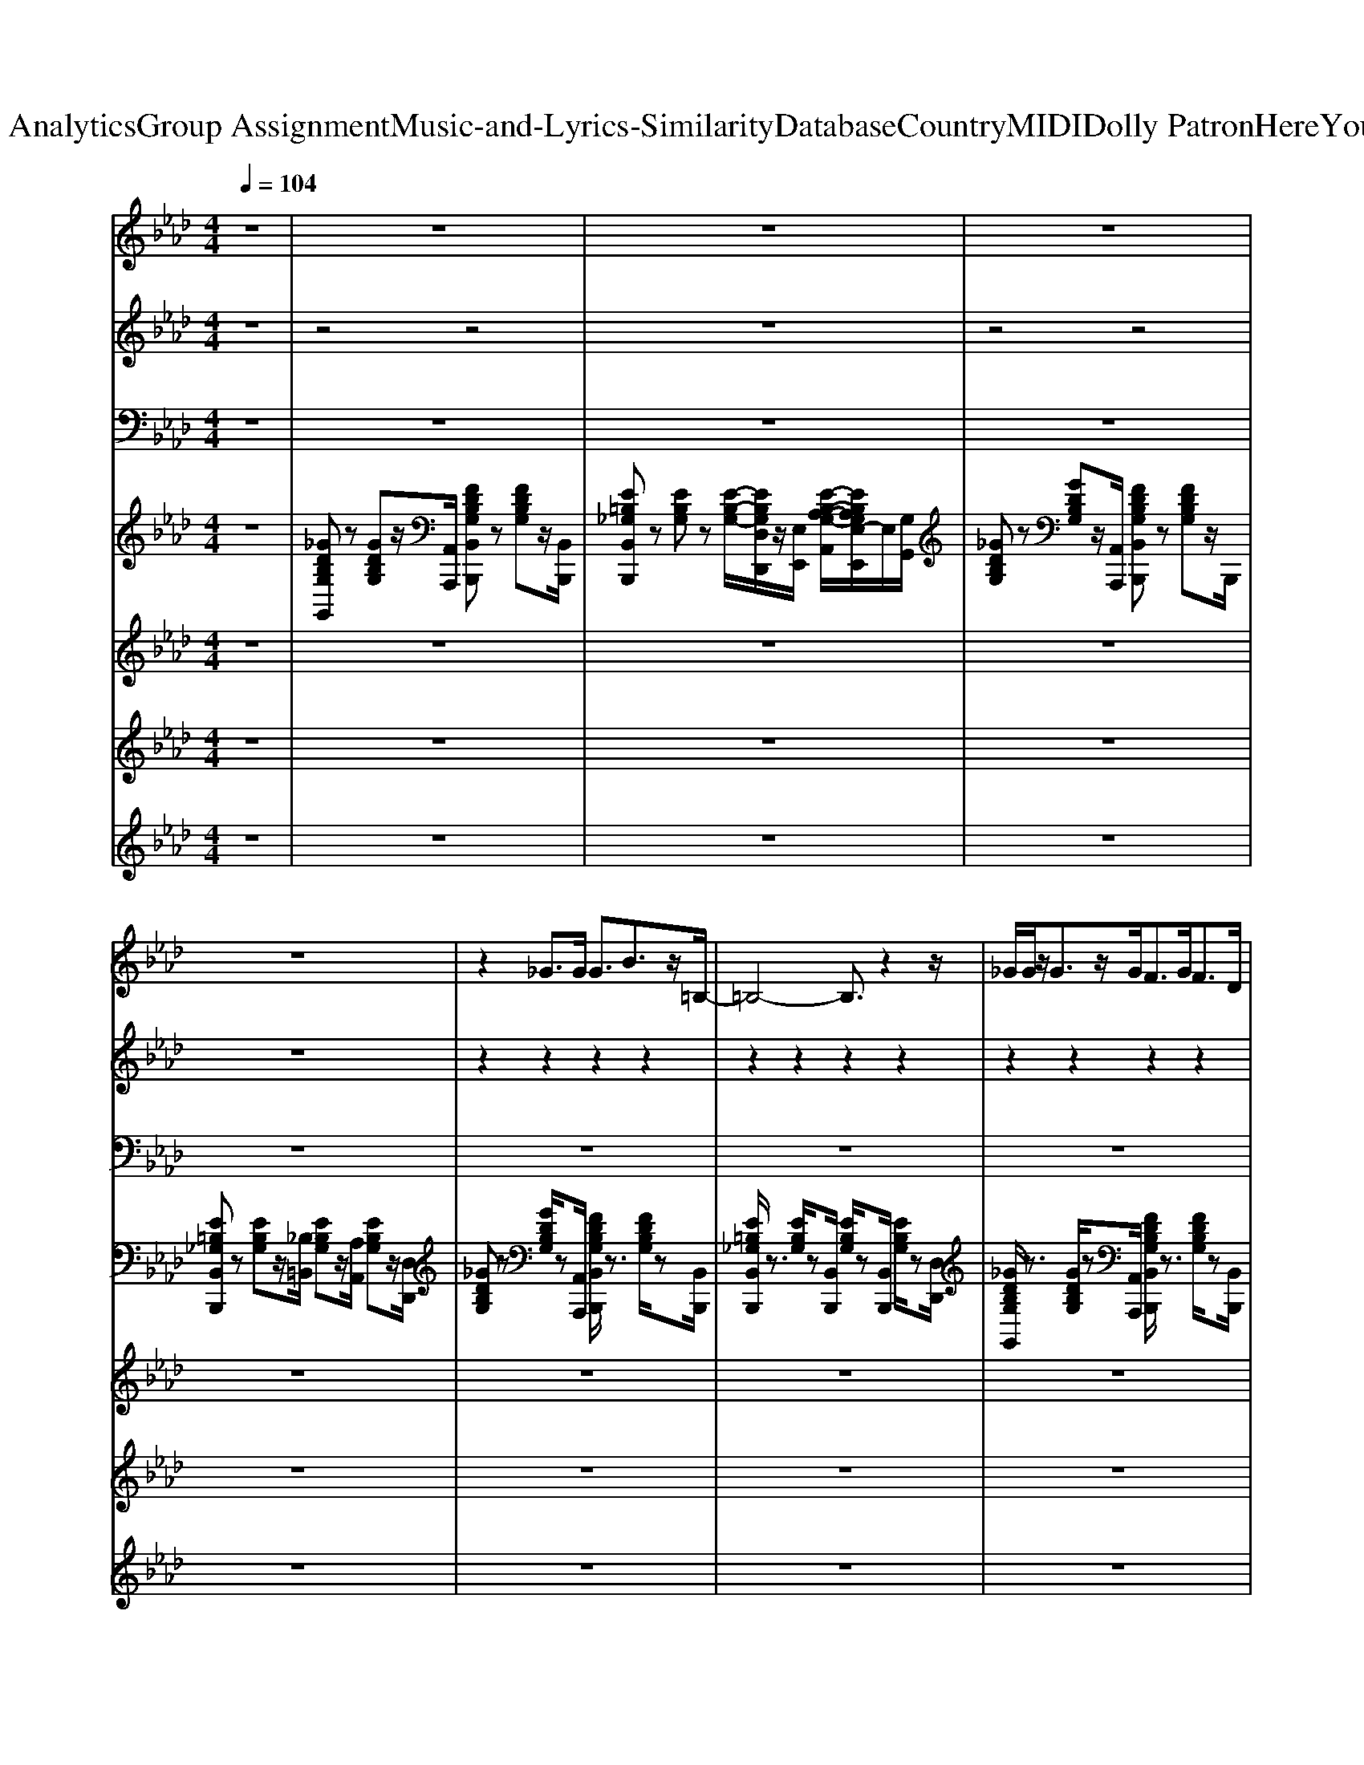 X: 1
T: from D:\TCD\Text Analytics\Group Assignment\Music-and-Lyrics-Similarity\Database\Country\MIDI\Dolly Patron\HereYouComeAgain.mid
M: 4/4
L: 1/8
Q:1/4=104
K:Ab % 4 flats
V:1
%Melody
%%MIDI program 60
z8| \
z8| \
z8| \
z8|
z8| \
z2 _G>G G3/2B3/2z/2=B,/2-| \
=B,4- B,3/2z2z/2| \
_G/2G/2z/2G3/2z/2G<FG<FD/2|
D2 E2 _G,3/2A,2E/2| \
E>D E/2_G/2z/2=B,3-B,/2z/2E/2| \
E>D E/2_G/2z/2=B,3zB,/2-| \
[=B,_B,]/2A,z/2 A,2<A,2 A,>B,|
=B,2 D2 E2 F2| \
z2 _G>G G3/2B2=B,/2-| \
=B,6 z2| \
_G/2G/2z/2G3/2z/2G<FG<Fz/2|
D2 E2 _G,3/2A,2E/2| \
E>D E/2_G=B,4z/2| \
E>D E/2_G/2z/2=B,3-B,/2z/2B,/2| \
B,/2A,/2z/2A,2B,<=B,Dzz/2|
B2 A2 _G2 Az| \
=A>A A/2A/2A4z/2A/2| \
Az/2=A3/2_A/2<_G/2 =E2- E/2zE/2| \
G3/2G3/2z/2G<=A=B<AA/2|
=A_G/2=E/2 =D4 _A2| \
=A/2A<AA/2z/2A2_G/2 _A/2=A/2=B-| \
=B3/2z/2 dA/2_G/2 =E3-[AE]/2z/2| \
A/2_G<G=E/2G4=B,|
d/2=B/2B2A<Bd2z| \
z2 G>G G-[=B-G]/2B3/2C-| \
C4 z4| \
G/2G<GG/2_G2=G<_G=D/2z/2|
=D2 =EG,2=A,2E/2z/2| \
=E/2=D<EG3/2 C3-[DC]/2z/2| \
=E<=D E<G C3=B,/2z/2| \
=B,>=A, A,/2B,/2B,2C3|
z3=D<=BB>B=A| \
G6- G3/2z/2| \
z8| \
z8|
z8| \
z8| \
z8| \
z8|
z8| \
B>B B/2B/2B4z/2B/2| \
=AB3/2z/2[AG]/2z/2 F2- F/2z/2F/2z/2| \
AA3/2z/2A<Bc<BB/2z/2|
B-[BG]/2F/2 E4 =A2| \
B/2B<BB/2B2 (3G=ABc-| \
c3/2=d3/2=A/2G/2 F3-[AF]/2z/2| \
=A/2G<GF/2G4C|
=d/2c/2c2=A<cd2z| \
z2 A>A A-[c-A]/2c3/2D-| \
D4 z4| \
A/2A<AA/2G2A/2z/2 G>E|
E3/2z/2 FA,2B,2F/2z/2| \
F/2E<FA3/2 D3-[ED]/2z/2| \
F<E F<A D3C/2z/2| \
C/2z/2 (3B,B,CC2D3|
z3E<cc>cB| \
A6- A3/2z/2| \
z4 F-[A-F]/2Ac/2B| \
A8|
z4 F-[A-F]/2Ac/2B/2z/2| \
A8-| \
A/2z3z/2 FA>cB/2z/2| \
A8|
z4 FA>cB/2z/2| \
A8| \
z4 F-[A-F]/2Ac/2B/2z/2| \
A8|
z4 F-[A-F]/2Ac/2B/2z/2| \
A6- A3/2z/2| \
z4 F-[A-F]/2Ac/2B/2z/2| \
A8-|
A8-|A8-|A2 
V:2
%%MIDI channel 10
%Drums
z8| \
z4 z4| \
z8| \
z4 z4|
z8| \
z2 z2 z2 z2| \
z2 z2 z2 z2| \
z2 z2 z2 z2|
z2 z2 z2 z2| \
z2 z2 z2 z2| \
z2 z2 z2 z2| \
z2 z2 z2 z2|
z3/2z2z/2 z3/2z/2 z3/2z/2| \
z3/2z/2 z3/2z/2 z3/2z/2 z2| \
z3/2z/2 z3/2z/2 z3/2z/2 z3/2z/2| \
z3/2z/2 z3/2z/2 z3/2z/2 z3/2z/2|
z3/2z/2 z3/2z/2 z3/2z/2 z3/2z/2| \
z2 z3/2z/2 z/2z3/2 z2| \
z2 z3/2z/2 z/2z3/2 z3/2z/2| \
z2 z3/2z/2 z2 z3/2z/2|
z2 z3/2z/2 z2 z3/2z/2| \
z2 z3/2z/2 z2 z3/2z/2| \
z2 z3/2z/2 z2 z3/2z/2| \
z2 z3/2z/2 z2 z3/2z/2|
z2 z3/2z/2 z3/2z2z/2| \
z2 z3/2z/2 z2 z3/2z/2| \
z2 z2 z2 z3/2z/2| \
z2 z3/2z/2 z2 z3/2z/2|
z2 z3/2z/2 z3/2z/2 z/2zz/2| \
z3/2z/2 z3/2z/2 z3/2z/2 z2| \
z3/2z/2 z3/2z/2 z3/2z/2 z3/2z/2| \
z3/2z/2 z3/2z/2 z3/2z/2 z3/2z/2|
z3/2z/2 z3/2z/2 z3/2z/2 z3/2z/2| \
z2 z3/2z/2 z/2z3/2 z2| \
z2 z3/2z/2 z/2z3/2 z3/2z/2| \
z2 z3/2z/2 z2 z3/2z/2|
z2 z2 z3/2z/2 z/2zz/2| \
z3/2z/2 z3/2z/2 z3/2z/2 z2| \
z3/2z/2 z3/2z/2 z3/2z/2 z3/2z/2| \
z3/2z/2 z3/2z/2 z3/2z/2 z3/2z/2|
z3/2z/2 z3/2z/2 z3/2z/2 z3/2z/2| \
z2 z3/2z/2 z/2z3/2 z2| \
z2 z3/2z/2 z/2z3/2 z3/2z/2| \
z2 z3/2z/2 z2 z3/2z/2|
z2 z3/2z/2 z2 z3/2z/2| \
z2 z3/2z/2 z2 z3/2z/2| \
z2 z3/2z/2 z2 z3/2z/2| \
z2 z3/2z/2 z2 z3/2z/2|
z2 z3/2z/2 z3/2z2z/2| \
z2 z3/2z/2 z2 z2| \
z2 z3/2z/2 z2 z3/2z/2| \
z2 z3/2z/2 z2 z3/2z/2|
z2 z3/2z/2 z3/2z2z/2| \
z3/2z/2 z3/2z/2 z3/2z/2 z2| \
z3/2z/2 z3/2z/2 z3/2z/2 z3/2z/2| \
z3/2z/2 z3/2z/2 z3/2z/2 z3/2z/2|
z3/2z/2 z3/2z/2 z3/2z/2 z3/2z/2| \
z2 z3/2z/2 z/2z3/2 z2| \
z2 z3/2z/2 z/2z3/2 z3/2z/2| \
z2 z3/2z/2 z2 z3/2z/2|
z2 z2 z3/2z/2 z/2zz/2| \
z3/2z/2 z3/2z/2 z3/2z/2 z2| \
z3/2z/2 z3/2z/2 z3/2z/2 z3/2z/2| \
z3/2z/2 z3/2z/2 z3/2z/2 z2|
z3/2z/2 z3/2z/2 z3/2z/2 z3/2z/2| \
z3/2z/2 z3/2z/2 z3/2z/2 z2| \
z3/2z/2 z3/2z/2 z3/2z/2 z3/2z/2| \
z3/2z/2 z3/2z/2 z3/2z/2 z2|
z3/2z/2 z3/2z/2 z3/2z/2 z3/2z/2| \
z3/2z/2 z3/2z/2 z3/2z/2 z2| \
z3/2z/2 z3/2z/2 z3/2z/2 z3/2z/2| \
z3/2z/2 z3/2z/2 z3/2z/2 z2|
z3/2z/2 z3/2z/2 z3/2z/2 z3/2z/2| \
z3/2z/2 z3/2z/2 z3/2z/2 z2| \
z3/2z/2 z3/2z/2 z3/2z/2 z3/2z/2| \
z3/2z/2 z3/2z/2 z3/2z/2 z2|
z3/2z/2 z3/2z/2 z3/2z/2 z3/2z/2| \
z2 
V:3
%Bass
%%MIDI program 35
z8| \
z8| \
z8| \
z8|
z8| \
z8| \
z8| \
z8|
z8| \
z8| \
z8| \
z8|
z3/2D,,3/2z/2D,,3/2z/2D,,3/2z/2D,,/2| \
_G,,2- G,,/2zA,,,/2 B,,,2- B,,,/2zB,,,/2| \
=B,,,3-B,,,/2_B,,3/2z/2A,,2D,,/2| \
_G,,3-G,,/2A,,,/2 B,,,2- B,,,/2zB,,,/2|
=B,,,2- B,,,/2zB,,,2D,,2=D,,/2| \
E,,3-E,,/2B,,,/2 A,,,3-A,,,/2B,,,/2| \
E,,3-E,,/2B,,,/2 A,,,2- A,,,/2z/2=B,,,/2C,,/2| \
D,,3-D,,/2 (3A,,,D,,A,,,D,,2-D,,/2-|
D,,3/2D,,3/2z/2D,,3/2z/2D,,/2 zD,,/2C,,/2| \
=B,,,2 z3/2B,,,/2 =E,,3-E,,/2B,,,/2| \
=A,,,2- A,,,/2zA,,,/2 A,,,2- A,,,/2zA,,,/2| \
=A,,,3-A,,,/2=E,,/2 A,,2- A,,/2z/2E,,/2A,,,/2|
=D,,3-D,,/2=A,,,/2 D,,/2z_D,,2-D,,/2| \
_G,,3-G,,/2D,,/2 =B,,,2- B,,,/2zB,,,/2| \
=E,,2 _E,,2 D,,2- D,,/2zD,,/2| \
_G,,3-G,,/2D,,/2 G,,,2 zG,,,/2D,,/2|
=B,,,2 B,,,3/2z/2 B,,,>B,,, B,,,>B,,,| \
G,,3-G,,/2=A,,,/2 =B,,,2- B,,,/2zB,,,/2| \
C,,3-C,,/2C,,3/2z/2C,,2=D,,/2| \
G,,3-G,,/2z/2 =B,,,2- B,,,/2zB,,,/2|
C,,2- C,,/2zC,,3/2z/2C,,2=D,,/2| \
=E,,3-E,,/2E,,/2 =A,,,3-A,,,/2=D,,/2| \
=E,,2- E,,/2zE,,/2 =A,,,2- A,,,/2zA,,,/2| \
=D,,3z/2D,,3/2z/2D,,3/2z/2D,,/2|
=D,,3/2z/2 D,,4- D,,3/2z/2| \
G,,3-G,,/2=A,,,/2 =B,,,2- B,,,/2zB,,,/2| \
C,,3-C,,/2=B,,3/2z/2=A,,2=D,,/2| \
G,,3-G,,/2=A,,,/2 =B,,,2- B,,,/2zB,,,/2|
C,,2- C,,/2zC,,2=D,,2E,,/2| \
=E,,2- E,,/2z=B,,,/2 =A,,,2- A,,,/2zB,,,/2| \
=E,,3-E,,/2=B,,,/2 =A,,,2- A,,,/2z/2C,,/2D,,/2| \
=D,,3-D,,/2 (3=A,,,D,,A,,,D,,2-D,,/2-|
=D,,3/2D,,3/2z/2D,,3/2z/2D,,/2 zD,,/2_D,,/2| \
C,,2- C,,/2zC,,/2 F,,3-F,,/2C,,/2| \
B,,,2- B,,,/2zB,,,/2 B,,,2- B,,,/2zB,,,/2| \
B,,,3-B,,,/2F,,/2 B,,2- B,,/2z/2F,,/2B,,,/2|
E,,3-E,,/2B,,,/2 E,,/2z=D,,2-D,,/2| \
G,,3-G,,/2=D,,/2 C,,2- C,,/2zC,,/2| \
F,,2 =E,,2 =D,,2- D,,/2zD,,/2| \
G,,3-G,,/2=D,,/2 G,,,2 zG,,,/2D,,/2|
C,,3/2z/2 C,,3/2z/2 C,,/2zB,,,2-B,,,/2| \
A,,3-A,,/2B,,,/2 C,,2- C,,/2zC,,/2| \
D,,3-D,,/2D,,3/2z/2D,,2E,,/2| \
A,,3-A,,/2B,,,/2 C,,2- C,,/2zC,,/2|
D,,2- D,,/2zD,,3/2z/2D,,2E,,/2| \
F,,3-F,,/2F,,/2 B,,,3-B,,,/2E,,/2| \
F,,2- F,,/2zF,,/2 B,,,2- B,,,/2zB,,,/2| \
E,,3z/2E,,3/2z/2E,,3/2z/2E,,/2|
E,,3/2z/2 E,,4- E,,3/2z/2| \
A,,3-A,,/2B,,,/2 C,,2- C,,/2zC,,/2| \
D,,2- D,,/2zD,,/2 z3/2D,,2E,,/2| \
A,,3-A,,/2B,,,/2 C,,2- C,,/2zC,,/2|
D,,2 z3/2D,,3/2z/2D,,2E,,/2| \
A,,3-A,,/2B,,,/2 C,,2- C,,/2zC,,/2| \
D,,2- D,,/2zD,,3/2z/2D,,2E,,/2| \
A,,3-A,,/2B,,,/2 C,,2- C,,/2zC,,/2|
D,,2- D,,/2zD,,3/2z/2D,,2E,,/2| \
A,,3-A,,/2B,,,/2 C,,2- C,,/2zC,,/2| \
D,,2- D,,/2zD,,3/2z/2D,,2E,,/2| \
A,,3-A,,/2B,,,/2 C,,2- C,,/2zC,,/2|
D,,2- D,,/2zD,,/2 z3/2D,,2E,,/2| \
A,,3-A,,/2B,,,/2 C,,2- C,,/2zC,,/2| \
D,,2- D,,/2zD,,3/2z/2D,,2E,,/2| \
A,,3-A,,/2B,,,/2 C,,2- C,,/2zC,,/2|
D,,2- D,,/2zD,,3/2z/2D,,3/2z/2E,,/2| \
A,,/2z3/2 A,,,6-|A,,,2 
V:4
%Keyboard
%%MIDI program 0
z8| \
[_GDB,G,G,,]z [GDB,G,]z/2[A,,A,,,]/2 [FDB,G,B,,B,,,]z [FDB,G,]z/2[B,,B,,,]/2| \
[E=B,_G,B,,B,,,]z [EB,G,]z [E-B,-G,-]/2[EB,G,D,D,,]/2z/2[E,E,,]/2 [E-B,-A,-G,-A,,]/2[EB,A,G,E,-E,,]/2E,/2[G,G,,]/2| \
[_GDB,G,]z [GDB,G,]z/2[A,,A,,,]/2 [FDB,G,B,,B,,,]z [FDB,G,]z/2B,,,/2|
[E=B,_G,B,,B,,,]z [EB,G,]z/2[_B,=B,,]/2 [EB,G,]z/2[A,A,,]/2 [EB,G,]z/2[D,D,,]/2| \
[_GDB,G,]z [GDB,G,]/2z[A,,A,,,]/2 [FDB,G,B,,B,,,]/2z3/2 [FDB,G,]/2z[B,,B,,,]/2| \
[E=B,_G,B,,B,,,]/2z3/2 [EB,G,]/2z[B,,B,,,]/2 [EB,G,]/2z[B,,B,,,]/2 [EB,G,]/2z[D,D,,]/2| \
[_GDB,G,G,,]/2z3/2 [GDB,G,]/2z[A,,A,,,]/2 [FDB,G,B,,B,,,]/2z3/2 [FDB,G,]/2z[B,,B,,,]/2|
[E=B,_G,B,,B,,,]/2z3/2 [EB,G,]/2z[B,,B,,,]/2 [EB,G,]/2z[B,,B,,,]/2 [EB,G,]/2z[D,D,,]/2| \
[_GEDB,E,E,,]/2z3/2 [GEDB,]/2z[E,E,,]/2 [GE=B,A,A,,,]/2D/2z/2B,/2 [GEA,]/2z[D,D,,]/2| \
[_GEDB,E,,]/2z3/2 [GEDB,]/2z[E,E,,]/2 [GE=B,A,A,,,]/2D/2z/2B,/2 [GEA,]/2z[A,,A,,,]/2| \
[=B,_G,E,D,D,,]/2z3/2 [B,G,E,]/2z[D,D,,]/2 [B,G,E,]/2z[D,D,,]/2 [B,G,E,]/2z[D,D,,]/2|
[=B,_G,E,D,]/2z[D,D,,]/2 [D_B,A,F,]/2z[D,D,,]/2 [E=B,A,G,]/2z[D,D,,]/2 [FDB,A,]/2z[D,D,,]/2| \
[_GDB,G,G,,]/2z3/2 [GDB,G,]/2z[A,,A,,,]/2 [FDB,G,B,,B,,,]/2z3/2 [FDB,G,]/2z[B,,B,,,]/2| \
[E=B,_G,B,,,]/2z3/2 [EB,G,]/2z[_B,B,,]/2 [E=B,G,]/2z[A,A,,]/2 [EB,G,]/2z[D,D,,]/2| \
[_GDB,G,G,,]/2z3/2 [GDB,G,]/2z[A,,A,,,]/2 [FDB,G,B,,B,,,]/2z3/2 [FDB,G,]/2z[B,,B,,,]/2|
[E=B,_G,B,,B,,,]/2z3/2 [EB,G,]/2z[B,,B,,,]/2 [EB,G,]/2z[D,D,,]/2 [EB,G,]/2z[=D,D,,]/2| \
[_G-ED-B,-]/2[GDB,]/2z [GEDB,]/2z[B,,B,,,]/2 [A,,A,,,]/2[GE=B,A,]/2z/2[A,,A,,,]/2 [GEB,A,]/2z[_B,,B,,,]/2| \
[_GEDB,E,E,,]/2z3/2 [GEDB,]/2z[B,,B,,,]/2 A,,,/2[GE=B,A,]/2z/2[A,,A,,,]/2 [GEB,A,]/2[B,,B,,,]/2[C,C,,]/2z/2| \
[=B,_G,E,D,D,,]/2z3/2 [B,G,E,]/2z[A,,A,,,]/2 [B,G,E,D,D,,]/2zA,,,/2 [B,G,E,D,D,,]/2z3/2|
[B_GE=B,]/2z[D,D,,]/2 B,/2z[D,D,,]/2 [GEB,]/2z[D,D,,]/2 [AFDB,]/2D,,/2[C,C,,]/2z/2| \
[=D=A,_G,=B,,B,,,]/2z3/2 [DA,G,]/2z3/2 [DA,G,]/2z3/2 [DA,G,]/2z3/2| \
[DA,=E,]/2z3/2 [DA,E,]/2z3/2 [DA,E,]/2z3/2 [DA,E,]/2z3/2| \
[=D=B,G,]/2z3/2 [DB,G,]/2z3/2 [DB,G,]/2z3/2 [DB,G,]/2z3/2|
[D=A,_G,]/2z3/2 [DA,G,]/2z3[=B,_A,=E,]/2 z2| \
[D=A,=E,]/2z3/2 [DA,E,]/2z3/2 [DA,E,]/2z3/2 [DA,E,]/2z3/2| \
[=E=B,A,]/2z3/2 [_EB,=A,_G,]/2z3/2 [D_A,=E,]/2z3/2 [DA,E,]/2z3/2| \
[DB,A,=E,]/2z3/2 [DB,A,E,]/2z3/2 [DB,_G,E,]/2z3/2 [DB,G,E,]/2z3/2|
[D=A,=E,]/2z3/2 [DA,E,]/2z3/2 [DA,E,]/2z3/2 [DA,E,]/2z3/2| \
[G=D=B,G,]/2z3/2 [GDB,G,]/2z=A,,/2 [_GDB,=G,B,,]/2z3/2 [_GDB,=G,]/2zB,,/2| \
[=ECG,C,]/2z3/2 [ECG,]/2zC,/2 [ECG,]/2zC,/2 [ECG,]/2z=D,/2| \
[G=D=B,G,]/2z3/2 [GDB,G,]/2z3/2 [_GDB,=G,]/2z3/2 [_GDB,=G,]/2zB,,/2|
[=ECG,C,]/2z3/2 [ECG,]/2zC,/2 [ECG,]/2zC,/2 [ECG,]/2z=D,/2| \
[G=E=D=B,E,]/2z3/2 [GEDB,]/2zE,/2 [GEC=A,]/2D/2z/2C/2 [GEA,]/2zD,/2| \
[G=E=D=B,E,]/2z3/2 [GEDB,]/2zE,/2 [GEC=A,A,,]/2D/2z/2C/2 [GEA,]/2zA,,/2| \
[CG,=E,=D,]/2z3/2 [CG,E,]/2zD,/2 [CG,E,]/2zD,/2 [CG,E,]/2zD,/2|
[=ECG,=D,]/2z3/2 [ECG,D,]/2z4z3/2| \
[G=D=B,G,]/2z3/2 [GDB,G,]/2z=A,,/2 [_GDB,=G,B,,]/2z3/2 [_GDB,=G,]/2zB,,/2| \
[=ECG,C,]/2z3/2 [ECG,]/2z=B,/2 [ECG,]/2z=A,/2 [ECG,]/2z=D,/2| \
[G=D=B,G,]/2z3/2 [GDB,G,]/2z3/2 [_GDB,=G,]/2z3/2 [_GDB,=G,]/2zB,,/2|
[=ECG,C,]/2z3/2 [ECG,]/2zC,/2 [ECG,]/2z=D,/2 [ECG,]/2z_E,/2| \
[G=E=D=B,E,]/2z3/2 [GEDB,]/2zB,,/2 =A,,/2[GECA,]/2z/2A,,/2 [GECA,]/2zB,,/2| \
[G=E=D=B,]/2z3/2 [GEDB,]/2zB,,/2 =A,,/2[GECA,]/2A,,/2z/2 [GECA,]/2C,/2z| \
[CG,=E,=D,]/2z3/2 [CG,E,]/2z=A,,/2 [CG,E,D,]/2zA,,/2 [CG,E,D,]/2z3/2|
[=BG=EC]/2z=D,/2 [=A_GDC]/2zD,/2 [=GEC]/2zD,/2 [A_GDC]/2D,/2_D,/2z/2| \
[EB,G,C,]/2z3/2 [EB,G,]/2z3/2 [EB,G,]/2z3/2 [EB,G,]/2z3/2| \
[=D=A,F,]/2z3/2 [DA,F,]/2z3/2 [DA,F,]/2z3/2 [DA,F,]/2z3/2| \
[ECA,]/2z3/2 [ECA,]/2z3/2 [ECA,]/2z3/2 [ECA,]/2z3/2|
[=DB,G,]/2z3/2 [DB,G,]/2z3[C=A,F,]/2 z2| \
[=DB,F,]/2z3/2 [DB,F,]/2z3/2 [DB,F,]/2z3/2 [DB,F,]/2z3/2| \
[FC=A,]/2z3/2 [=ECB,G,]/2z3/2 [=DA,F,]/2z3/2 [DA,F,]/2z3/2| \
[=D=B,=A,F,]/2z3/2 [DB,A,F,]/2z3/2 [DB,G,F,]/2z3/2 [DB,G,F,]/2z3/2|
[=DB,F,]/2z3/2 [DB,F,]/2z3/2 [DB,F,]/2z[DB,F,]/2 z2| \
[AECA,]/2z3/2 [AECA,]/2zB,,/2 [GECA,C,]/2z3/2 [GECA,]/2zC,/2| \
[FDA,D,]/2z3/2 [FDA,]/2zD,/2 [DA,]/2zD,/2 [FDA,]/2zE,/2| \
[AECA,]/2z3/2 [AECA,]/2z3/2 [GECA,]/2z3/2 [GECA,]/2zC,/2|
[FDA,D,]/2z3/2 [FDA,]/2zD,/2 [FDA,]/2zD,/2 [FDA,]/2zE,/2| \
[AFECF,]/2z3/2 [AFEC]/2z3/2 [AFDB,]/2E/2z/2D/2 [AFB,]/2zE,/2| \
[AFECF,]/2z3/2 [AFEC]/2zF,/2 [AFDB,B,,]/2E/2z/2D/2 [AFB,]/2zB,,/2| \
[DA,F,E,]/2z3/2 [DA,F,]/2zE,/2 [DA,F,]/2zE,/2 [DA,F,]/2zE,/2|
[FDA,E,]/2z3/2 [FDA,E,]/2z4z3/2| \
[AECA,]/2z3/2 [AECA,]/2z3/2 [GECA,]/2z3/2 [GECA,]/2z3/2| \
[FDA,]/2z3/2 [FDA,]/2z3/2 [FDA,]/2z3/2 [FDA,]/2z3/2| \
[AECA,]/2z3/2 [AECA,]/2z3/2 [GECA,]/2z3/2 [GECA,]/2z3/2|
[FDA,]/2z3/2 [FDA,]/2z3/2 [FDA,]/2z3/2 [FDA,]/2z3/2| \
[AECA,]/2z3/2 [AECA,]/2z3/2 [GECA,]/2z3/2 [GECA,]/2z3/2| \
[FDA,]/2z3/2 [FDA,]/2z3/2 [FDA,]/2z3/2 [FDA,]/2z3/2| \
[AECA,]/2z3/2 [AECA,]/2z3/2 [GECA,]/2z3/2 [GECA,]/2z3/2|
[FDA,]/2z3/2 [FDA,]/2z3/2 [FDA,]/2z3/2 [FDA,]/2z3/2| \
[AECA,]/2z3/2 [AECA,]/2z3/2 [GECA,]/2z3/2 [GECA,]/2z3/2| \
[FDA,]/2z3/2 [FDA,]/2z3/2 [FDA,]/2z3/2 [FDA,]/2z3/2| \
[AECA,]/2z3/2 [AECA,]/2z3/2 [GECA,]/2z3/2 [GECA,]/2z3/2|
[FDA,]/2z3/2 [FDA,]/2z3/2 [FDA,]/2z3/2 [FDA,]/2z3/2| \
[AECA,]/2z3/2 [AECA,]/2z3/2 [GECA,]/2z3/2 [GECA,]/2z3/2| \
[FDA,]/2z3/2 [FDA,]/2z3/2 [FDA,]/2z3/2 [FDA,]/2z3/2| \
[AECA,]/2z3/2 [AECA,]/2z3/2 [GECA,]/2z3/2 [GECA,]/2z3/2|
[FDA,]/2z3/2 [FDA,]/2z3/2 [FDA,]/2z3/2 [FDA,]/2z3/2| \
[ECB,E,A,,]/2z3/2 [E-C-B,-E,-A,,-]6|[ECB,E,A,,]2 
V:5
%Guitar
%%MIDI program 26
z8| \
z8| \
z8| \
z8|
z8| \
z8| \
z8| \
z8|
z8| \
z8| \
z8| \
z8|
z8| \
z8| \
z8| \
z8|
z8| \
z8| \
z8| \
z8|
z8| \
z8| \
z8| \
z8|
z8| \
z8| \
z8| \
z8|
z8| \
z8| \
z8| \
z8|
z8| \
z8| \
z8| \
z8|
z8| \
z2 G/2zG/2 G2 =B3/2C/2-| \
C4- C3/2z2G/2-| \
G3/2G<G_G2=G<_G=E/2-|
=E2 =D3/2G,3/2=A,2-A,/2z/2| \
=B,4 C2- [G-C]2| \
[G-=D]4 [GC-]/2Cz/2 G2-| \
[G-=D-]8|
[G-=D-]6 [GD]/2z3/2| \
z8| \
z8| \
z8|
z8| \
z8| \
z8| \
z8|
z8| \
z8| \
z8| \
z8|
z8| \
z8| \
z8| \
z8|
z8| \
z2 A/2zA2>c2D/2-| \
D8| \
z8|
z8| \
z2 A/2zA2>c2D/2-| \
D6- Dz| \
z8|
z8| \
z3/2A/2 z3/2A2-A/2- [c-A]c/2D/2-| \
D8| \
z8|
z8| \
z2 A/2zA2>c2D/2-|D8-|D2 
V:6
%%clef treble
%Strings
%%MIDI program 48
%%-
z8| \
z8| \
z8| \
z8|
z8| \
z8| \
z8| \
z8|
z8| \
z8| \
z8| \
z8|
z8| \
[B,-_G,]4 [B,-F,]4| \
[B,-_G,-E,]8| \
[B,-_G,-D,-]3[B,-G,D,-]/2[B,-D,-]/2 [B,-F,-D,]4|
[B,-_G,-F,E,-]/2[B,-G,-E,-]6[B,G,E,]3/2| \
[_G,-E,-D,]4 [G,-E,-=B,,]4| \
[_G,-E,-D,]4 [G,-E,-=B,,]4| \
[_G,E,D,]8|
[B,=B,,-]2 [A,B,,-]2 [_G,B,,-]2 [A,B,,]2| \
=d4 =B4| \
=e4 E4| \
=B8|
=A4>_A4| \
_G4 =E4-| \
=E2 _E2 D4| \
[AA,]4 [_G-G,-]4|
[_G-G,-]6 [G-G,]3/2G/2| \
[=B,-G,=D,-]4 [B,-_G,D,]4| \
[=B,-G,-=E,]8| \
[=B,-G,-=D,-]3[B,-G,D,-]/2[B,-D,-]/2 [B,-_G,-D,]4|
[=B,-G,-_G,=E,-]/2[B,-=G,-E,-]6[B,G,E,]3/2| \
[G,-=E,-=D,]4 [G,-E,-C,]4| \
[G,-=E,-=D,]4 [G,-E,-C,]4| \
[G,=E,=D,]8|
[=ECG,]/2z3/2 [ECG,]6| \
[=d-D-]8| \
[=d-D-]8| \
[=d-D-]8|
[=d-D-]6 [dD-]3/2D/2| \
[=b=d]/2[=ac]/2z/2[gB]/2 [ac]/2[gB]/2z/2[_gA]/2 [=gB]/2[_gA]/2z/2[=e=G]/2 [_gA]/2[e=G]/2z/2[d_G]/2| \
[=eG]/2[=d_G]/2z/2[cE]/2 [dG]/2[cE]/2z/2[=BD]/2 [cE]/2[BD]/2z/2[=AC]/2 [BD]/2[AC]/2z/2[=GB,]/2| \
[=D-D,-]8|
[=DD,]2 [C=A,]2 [=B,G,]2 [CA,]2| \
e4 c4| \
f4 F4| \
c8|
B4>=A4| \
G4 F4-| \
F2 =E2 =D4| \
[=AA,]4 [G-G,-]4|
[G-G,-]6 [G-G,]3/2G/2| \
[C-A,E,-]4 [C-G,E,]4| \
[C-A,-F,]8| \
[C-A,-E,-]3[C-A,E,-]/2[C-E,-]/2 [C-G,-E,]4|
[C-A,-G,F,-]/2[C-A,-F,-]6[CA,F,]3/2| \
[A,-F,-E,]4 [A,-F,-D,]4| \
[A,-F,-E,]4 [A,-F,-D,]4| \
[A,F,E,]8|
[FDA,]/2z3/2 [FDA,]6| \
[e-E-C-]4 [e-E-CG,]4| \
[eE-DA,-F,]8| \
[E-C-A,-]2 [AE-C-A,-]3/2[GE-C-A,]/2 [AE-C-G,-]2 [cE-C-G,-]3/2[E-DCG,]/2|
[E-DA,-F,]8| \
[e-E-C-A,]4 [e-E-CG,]4| \
[e-E-D-A,-F,-]6 [e-E-DA,-F,-]3/2[e-E-A,-F,]/2| \
[eE-C-A,-]/2[E-C-A,-]3/2 [AE-C-A,-]3/2[GE-C-A,]/2 [AE-C-G,-]2 [cE-C-G,-]3/2[E-DCG,]/2|
[E-DA,-F,]8| \
[e-E-C-A,]4 [e-E-CG,]4| \
[e-E-DA,-F,]8| \
[eE-C-A,-]/2[E-C-A,-]3/2 [AE-C-A,-]3/2[GE-C-A,]/2 [AE-C-G,-]2 [cE-C-G,-]3/2[E-DCG,]/2|
[E-DA,-F,]8| \
[e-E-C-A,]4 [e-E-CG,]4| \
[e-E-DA,-F,]8| \
[eE-C-A,-]/2[E-C-A,-]3/2 [AE-C-A,-]3/2[GE-C-A,]/2 [AE-C-G,-]2 [cE-CG,-]3/2[E-DG,]/2|
[EDA,F,]8| \
[B,A,E,A,,]/2z3/2 
%%+
[e-B,-A,-E,-A,,-]6|[eB,A,E,A,,]2 
V:7
%Brass
%%MIDI program 63
%%-
z8| \
z8| \
z8| \
z8|
z8| \
z8| \
z8| \
z8|
z8| \
z8| \
z8| \
z8|
z8| \
z8| \
z8| \
z8|
z8| \
E4>F4| \
_G4 A2 B2| \
[=B-A]/2B6-B3/2-|
=B6- B/2z3/2| \
z8| \
z8| \
z8|
z8| \
z8| \
z8| \
z8|
z8| \
z8| \
z4 =B,2 =E2| \
=D8|
z8| \
=E4>_G4| \
G4 =A2 =B2| \
[c-=A]/2c6-c3/2-|
c6- c/2z3/2| \
z8| \
z8| \
z8|
z8| \
z8| \
z8| \
 (3=D,2G,2C2 =E-[G-E]/2G/2 z/2=Az/2|
=B2 =A2 G2 A2| \
z8| \
z8| \
z8|
z8| \
z8| \
z8| \
z8|
z8| \
z8| \
z4 C2 F2| \
E8|
z8| \
F4>G4| \
A4 B2 c2| \
%%+
[d-B]/2d6-d3/2-|
d6- d/2
